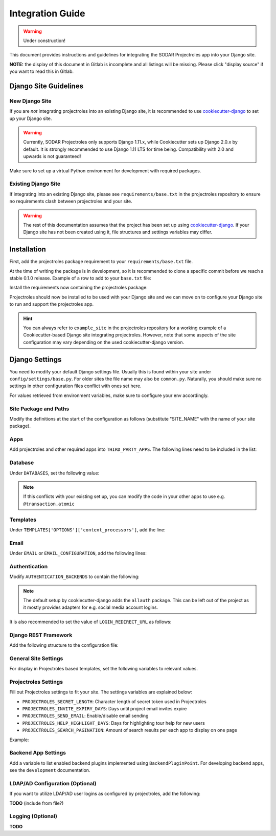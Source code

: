 Integration Guide
^^^^^^^^^^^^^^^^^

.. warning::
   Under construction!

This document provides instructions and guidelines for integrating the SODAR
Projectroles app into your Django site.

**NOTE:** the display of this document in Gitlab is incomplete and all listings
will be missing. Please click "display source" if you want to read this in
Gitlab.


Django Site Guidelines
======================

New Django Site
---------------

If you are *not* integrating projectroles into an existing Django site, it is
recommended to use `cookiecutter-django <https://github.com/pydanny/cookiecutter-django>`_
to set up your Django site.

.. warning::
   Currently, SODAR Projectroles only supports Django 1.11.x, while Cookiecutter
   sets up Django 2.0.x by default. It is strongly recommended to use Django
   1.11 LTS for time being. Compatibility with 2.0 and upwards is not
   guaranteed!

Make sure to set up a virtual Python environment for development with required
packages.

Existing Django Site
--------------------

If integrating into an existing Django site, please see
``requirements/base.txt`` in the projectroles repository to ensure no
requirements clash between projectroles and your site.

.. warning::
   The rest of this documentation assumes that the project has been set up using
   `cookiecutter-django <https://github.com/pydanny/cookiecutter-django>`_. If
   your Django site has not been created using it, file structures and settings
   variables may differ.


Installation
============

First, add the projectroles package requirement to your
``requirements/base.txt`` file.

At the time of writing the package is in development, so it is recommended to
clone a specific commit before we reach a stable 0.1.0 release. Example of a
row to add to your ``base.txt`` file:

.. code-block::
   -e git+ssh://git@cubi-gitlab.bihealth.org/CUBI_Engineering/CUBI_Data_Mgmt/sodar_projectroles.git@91986edb2b82af26310606e582db3e34165ae834#egg=sodar-projectroles

Install the requirements now containing the projectroles package:

.. code-block::
   $ pip -r requirements/base.txt

Projectroles should now be installed to be used with your Django site and we can
move on to configure your Django site to run and support the projectroles app.

.. hint::
   You can always refer to ``example_site`` in the projectroles repository for
   a working example of a Cookiecutter-based Django site integrating
   projectroles. However, note that some aspects of the site configuration may
   vary depending on the used cookiecutter-django version.


Django Settings
===============

You need to modify your default Django settings file. Usually this is found
within your site under ``config/settings/base.py``. For older sites the file
name may also be ``common.py``. Naturally, you should make sure no settings in
other configuration files conflict with ones set here.

For values retrieved from environment variables, make sure to configure your env
accordingly.


Site Package and Paths
----------------------

Modify the definitions at the start of the configuration as
follows (substitute "SITE_NAME" with the name of your site package).

.. code-block::
   import environ
   SITE_PACKAGE = 'SITE_NAME'
   ROOT_DIR = environ.Path(__file__) - 3
   APPS_DIR = ROOT_DIR.path(SITE_PACKAGE)

Apps
----

Add projectroles and other required apps into ``THIRD_PARTY_APPS``. The
following lines need to be included in the list:

.. code-block::
   THIRD_PARTY_APPS = [
       # ...
       'crispy_forms',
       'rules.apps.AutodiscoverRulesConfig',
       'djangoplugins',
       'pagedown',
       'markupfield',
       'rest_framework',
       'knox',
       'sodar_projectroles.projectroles.apps.ProjectrolesConfig'
   ]

Database
--------

Under ``DATABASES``, set the following value:

.. code-block::
   DATABASES['default']['ATOMIC_REQUESTS'] = False

.. note::
   If this conflicts with your existing set up, you can modify the code in your
   other apps to use e.g. ``@transaction.atomic``

Templates
---------

Under ``TEMPLATES['OPTIONS']['context_processors']``, add the line:

.. code-block::
   'sodar_projectroles.projectroles.context_processors.urls_processor',

Email
-----

Under ``EMAIL`` or ``EMAIL_CONFIGURATION``, add the following lines:

.. code-block::
   EMAIL_SENDER = env('EMAIL_SENDER', default='noreply@example.com')
   EMAIL_SUBJECT_PREFIX = env('EMAIL_SUBJECT_PREFIX', default='')

Authentication
--------------

Modify ``AUTHENTICATION_BACKENDS`` to contain the following:

.. code-block::
   AUTHENTICATION_BACKENDS = [
        'rules.permissions.ObjectPermissionBackend',
        'django.contrib.auth.backends.ModelBackend',
   ]

.. note::
   The default setup by cookiecutter-django adds the ``allauth`` package. This
   can be left out of the project as it mostly provides adapters for e.g.
   social media account logins.

It is also recommended to set the value of ``LOGIN_REDIRECT_URL`` as follows:

.. code-block::
   LOGIN_REDIRECT_URL = 'home'

Django REST Framework
---------------------

Add the following structure to the configuration file:

.. code-block::
   REST_FRAMEWORK = {
        'DEFAULT_AUTHENTICATION_CLASSES': (
            'rest_framework.authentication.BasicAuthentication',
            'rest_framework.authentication.SessionAuthentication',
            'knox.auth.TokenAuthentication',
        ),
    }

General Site Settings
---------------------

For display in Projectroles based templates, set the following variables to
relevant values.

.. code-block::
   SITE_TITLE = 'Name of Your Project'
   SITE_SUBTITLE = env.str('SITE_SUBTITLE', 'Beta')
   SITE_INSTANCE_TITLE = env.str('SITE_INSTANCE_TITLE', 'Deployment Instance Name')

Projectroles Settings
---------------------

Fill out Projectroles settings to fit your site. The settings variables are
explained below:

* ``PROJECTROLES_SECRET_LENGTH``: Character length of secret token used in
  Projectroles
* ``PROJECTROLES_INVITE_EXPIRY_DAYS``: Days until project email invites expire
* ``PROJECTROLES_SEND_EMAIL``: Enable/disable email sending
* ``PROJECTROLES_HELP_HIGHLIGHT_DAYS``: Days for highlighting tour help for new
  users
* ``PROJECTROLES_SEARCH_PAGINATION``: Amount of search results per each app to
  display on one page

Example:

.. code-block::
   # Projectroles app settings
   PROJECTROLES_SECRET_LENGTH = 32
   PROJECTROLES_INVITE_EXPIRY_DAYS = env.int('PROJECTROLES_INVITE_EXPIRY_DAYS', 14)
   PROJECTROLES_SEND_EMAIL = env.bool('PROJECTROLES_SEND_EMAIL', False)
   PROJECTROLES_HELP_HIGHLIGHT_DAYS = 7
   PROJECTROLES_SEARCH_PAGINATION = 5

Backend App Settings
--------------------

Add a variable to list enabled backend plugins implemented using
``BackendPluginPoint``. For developing backend apps, see the ``development``
documentation.

.. code-block::
   ENABLED_BACKEND_PLUGINS = env.list('ENABLED_BACKEND_PLUGINS', None, [])

LDAP/AD Configuration (Optional)
--------------------------------

If you want to utilize LDAP/AD user logins as configured by projectroles, add
the following:

**TODO** (include from file?)

Logging (Optional)
------------------

**TODO**
